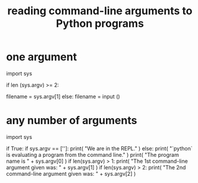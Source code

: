 :PROPERTIES:
:ID:       cec794c0-a02f-467d-bda9-d1065ccfaa0d
:END:
#+title: reading command-line arguments to Python programs
* one argument
import sys

# Why these don't work as a (_ if _ else _) expression,
# I don't know.
if len (sys.argv) >= 2:
  # Before this one is listed the program name.
  filename = sys.argv[1]
else: filename = input ()
* any number of arguments
import sys

if True:
  if sys.argv == ['']:
    print( "We are in the REPL." )
  else:
    print( "`python` is evaluating a program from the command line." )
    print( "The program name is " + sys.argv[0] )
    if len(sys.argv) > 1:
      print( "The 1st command-line argument given was: " + sys.argv[1] )
      if len(sys.argv) > 2:
        print( "The 2nd command-line argument given was: " + sys.argv[2] )
        # etc.
